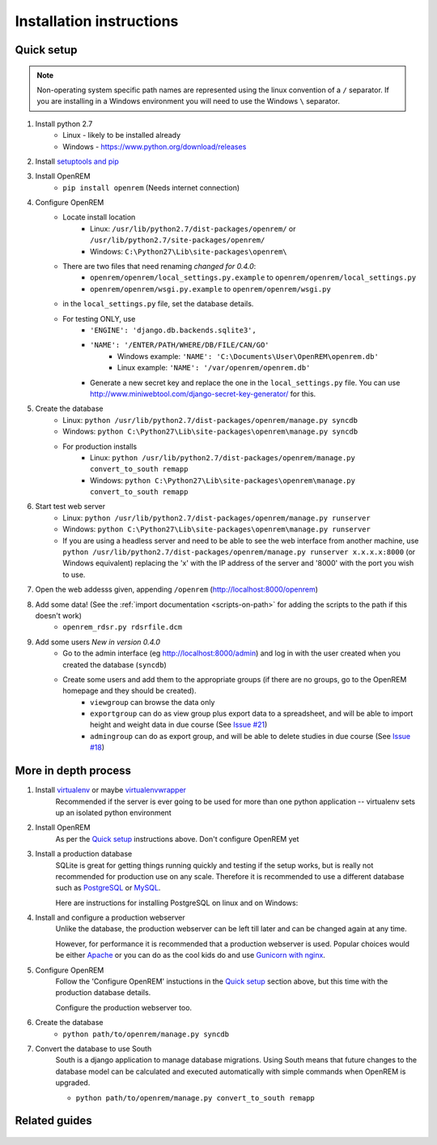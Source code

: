 Installation instructions
*************************


Quick setup
===========
..  Note::
    Non-operating system specific path names are represented using the linux convention of a ``/`` separator.
    If you are installing in a Windows environment you will need to use the Windows ``\`` separator.


#. Install python 2.7
    * Linux - likely to be installed already
    * Windows - https://www.python.org/download/releases
#. Install `setuptools and pip <http://www.pip-installer.org/en/latest/installing.html>`_
#. Install OpenREM
    * ``pip install openrem`` (Needs internet connection)
#. Configure OpenREM
    * Locate install location
        * Linux: ``/usr/lib/python2.7/dist-packages/openrem/`` or ``/usr/lib/python2.7/site-packages/openrem/``
        * Windows: ``C:\Python27\Lib\site-packages\openrem\``
    * There are two files that need renaming *changed for 0.4.0*:
        + ``openrem/openrem/local_settings.py.example`` to ``openrem/openrem/local_settings.py``
        + ``openrem/openrem/wsgi.py.example`` to ``openrem/openrem/wsgi.py``
    * in the ``local_settings.py`` file, set the database details.
    * For testing ONLY, use 
        + ``'ENGINE': 'django.db.backends.sqlite3',``
        + ``'NAME': '/ENTER/PATH/WHERE/DB/FILE/CAN/GO'``
            * Windows example: ``'NAME': 'C:\Documents\User\OpenREM\openrem.db'``
            * Linux example: ``'NAME': '/var/openrem/openrem.db'``
        + Generate a new secret key and replace the one in the ``local_settings.py`` file. You can use
          http://www.miniwebtool.com/django-secret-key-generator/ for this.
#. Create the database
    + Linux: ``python /usr/lib/python2.7/dist-packages/openrem/manage.py syncdb``
    + Windows: ``python C:\Python27\Lib\site-packages\openrem\manage.py syncdb``
    + For production installs
        * Linux: ``python /usr/lib/python2.7/dist-packages/openrem/manage.py convert_to_south remapp``
        * Windows: ``python C:\Python27\Lib\site-packages\openrem\manage.py convert_to_south remapp``
#. Start test web server
    + Linux: ``python /usr/lib/python2.7/dist-packages/openrem/manage.py runserver``
    + Windows: ``python C:\Python27\Lib\site-packages\openrem\manage.py runserver``
    + If you are using a headless server and need to be able to see the 
      web interface from another machine, use 
      ``python /usr/lib/python2.7/dist-packages/openrem/manage.py runserver x.x.x.x:8000`` (or Windows equivalent) replacing the 
      'x' with the IP address of the server and '8000' with the port you wish to use.
#. Open the web addesss given, appending ``/openrem`` (http://localhost:8000/openrem)
#. Add some data! (See the :ref:`import documentation <scripts-on-path>` for adding the scripts to the path if this doesn't work)
    + ``openrem_rdsr.py rdsrfile.dcm``
#. Add some users *New in version 0.4.0*
    + Go to the admin interface (eg http://localhost:8000/admin) and log in with the user created when you created the database (``syncdb``)
    + Create some users and add them to the appropriate groups (if there are no groups, go to the OpenREM homepage and they should be created).
        + ``viewgroup`` can browse the data only
        + ``exportgroup`` can do as view group plus export data to a spreadsheet, and will be able to import height and weight data in due course (See `Issue #21 <https://bitbucket.org/edmcdonagh/openrem/issue/21/>`_)
        + ``admingroup`` can do as export group, and will be able to delete studies in due course (See `Issue #18 <https://bitbucket.org/edmcdonagh/openrem/issue/18/>`_)

More in depth process
=====================

#. Install `virtualenv`_ or maybe `virtualenvwrapper`_
    Recommended if the server is ever going to be used for more than one 
    python application -- virtualenv sets up an isolated python environment

#. Install OpenREM
    As per the `Quick setup`_ instructions above. Don't configure OpenREM yet

#. Install a production database
    SQLite is great for getting things running quickly and testing if the setup works,
    but is really not recommended for production use on any scale. Therefore it is
    recommended to use a different database such as `PostgreSQL <http://www.postgresql.org>`_ or 
    `MySQL <http://www.mysql.com>`_.
    
    Here are instructions for installing PostgreSQL on linux and on Windows:
    
    ..  toctree::
        :maxdepth: 1
        
        postgresql
        postgresql_windows


#. Install and configure a production webserver
    Unlike the database, the production webserver can be left till later and
    can be changed again at any time.
    
    However, for performance it is recommended that a production webserver is
    used. Popular choices would be either `Apache <http://httpd.apache.org>`_ or you can do as the cool kids
    do and use `Gunicorn with nginx <http://www.robgolding.com/blog/2011/11/12/django-in-production-part-1---the-stack/>`_.

#. Configure OpenREM
    Follow the 'Configure OpenREM' instuctions in the `Quick setup`_ section above, but this time with 
    the production database details.
    
    Configure the production webserver too.

#. Create the database
    + ``python path/to/openrem/manage.py syncdb``

    .. _convert-to-south:
#. Convert the database to use South
    South is a django application to manage database migrations. Using
    South means that future changes to the database model can be calculated
    and executed automatically with simple commands when OpenREM is upgraded.

    + ``python path/to/openrem/manage.py convert_to_south remapp``

Related guides
==============

    ..  toctree::
        :maxdepth: 1
        
        conquestAsWindowsService
        backupMySQLWindows


.. _virtualenv: https://pypi.python.org/pypi/virtualenv
.. _virtualenvwrapper: http://virtualenvwrapper.readthedocs.org/en/latest/
